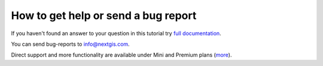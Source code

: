 .. _ngcom_help:

How to get help or send a bug report
====================================

If you haven't found an answer to your question in this tutorial try `full documentation <http://docs.nextgis.com/docs_ngweb/source/toc.html>`_.

You can send bug-reports to info@nextgis.com. 

Direct support and more functionality are available under Mini and Premium plans (`more <http://nextgis.com/nextgis-com/plans>`_).
